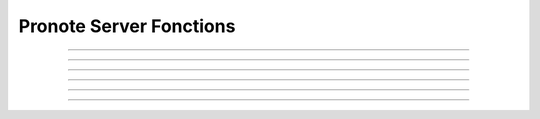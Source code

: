 Pronote Server Fonctions
========================


.. js:function:: getSession()
  
  Créer la session pronote nécessaire pour récupérer ces données

  :returns: La session pronote
  :rtype: Session

....

.. js:function:: getMenus(session, date)

  Récupère les menus à une date donnée

  :param session: La session Pronote actuelle
  :type session: Session
  :param date: La date à laquelle on veut récupérer les données
  :type date: Date, optionnel

  :returns: La liste des menus à la date demandée
  :rtype: List

....

.. js:function:: getEdt(session, date)

  Récupère l'emploi du temps à une date donnée

  :param session: La session Pronote actuelle
  :type session: Session
  :param date: La date à laquelle on veut récupérer les données
  :type date: Date, optionnel

  :returns: La liste des cours de la date demandée
  :rtype: List

....

.. js:function:: gestionServeur(req, res, session)

  Gère les requetes sur le serveur, elle s'occupe de renvoyer les bonnes
  informations venant de la bonne url.

  Description des urls possibles :doc:`ici<pronoteServerApi>`

  :param req: La requête transmise par ``http.createServer()``
  :param res: La réponse à renvoyer à l'user, venant aussi de ``http.createServer()``
  :param session: La session Pronote actuelle
  :type session: Session

....

.. js:function:: generateDate()

  Génère un string contenant la date et l'heure au moment précis où 
  la fonction est exécutée

  :returns: Date sous le format ``[AAAA:MM:JJ HH:MM:SS]``
  :rtype: str

.... 

.. js:function:: gestionError(err, res)

  Gère les erreurs quand elle arrive, c'est à dire les notifie dans la
  console, redémarre la connexion avec pronote si nécessaire et renvoie 
  une liste vide de donnée

  :param err: Erreur générée par un ``.catch()``
  :param res: La réponse à renvoyer à l'user, venant de ``http.createServer()``

....

.. js:function:: loadSession()

  Charge le serveur sur le port 5000 une fois la connexion avec pronote réussi